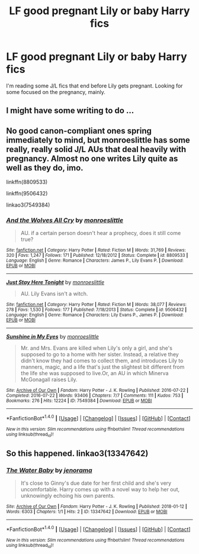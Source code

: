 #+TITLE: LF good pregnant Lily or baby Harry fics

* LF good pregnant Lily or baby Harry fics
:PROPERTIES:
:Author: Red-Droid-Blue-Droid
:Score: 15
:DateUnix: 1515459462.0
:DateShort: 2018-Jan-09
:FlairText: Request
:END:
I'm reading some J/L fics that end before Lily gets pregnant. Looking for some focused on the pregnancy, mainly.


** I might have some writing to do ...
:PROPERTIES:
:Author: jenorama_CA
:Score: 7
:DateUnix: 1515461374.0
:DateShort: 2018-Jan-09
:END:


** No good canon-compliant ones spring immediately to mind, but monroeslittle has some really, really solid J/L AUs that deal heavily with pregnancy. Almost no one writes Lily quite as well as they do, imo.

linkffn(8809533)

linkffn(9506432)

linkao3(7549384)
:PROPERTIES:
:Author: TurnThatPaige
:Score: 1
:DateUnix: 1515480343.0
:DateShort: 2018-Jan-09
:END:

*** [[http://www.fanfiction.net/s/8809533/1/][*/And the Wolves All Cry/*]] by [[https://www.fanfiction.net/u/1191138/monroeslittle][/monroeslittle/]]

#+begin_quote
  AU. if a certain person doesn't hear a prophecy, does it still come true?
#+end_quote

^{/Site/: [[http://www.fanfiction.net/][fanfiction.net]] *|* /Category/: Harry Potter *|* /Rated/: Fiction M *|* /Words/: 31,769 *|* /Reviews/: 320 *|* /Favs/: 1,247 *|* /Follows/: 171 *|* /Published/: 12/18/2012 *|* /Status/: Complete *|* /id/: 8809533 *|* /Language/: English *|* /Genre/: Romance *|* /Characters/: James P., Lily Evans P. *|* /Download/: [[http://www.ff2ebook.com/old/ffn-bot/index.php?id=8809533&source=ff&filetype=epub][EPUB]] or [[http://www.ff2ebook.com/old/ffn-bot/index.php?id=8809533&source=ff&filetype=mobi][MOBI]]}

--------------

[[http://www.fanfiction.net/s/9506432/1/][*/Just Stay Here Tonight/*]] by [[https://www.fanfiction.net/u/1191138/monroeslittle][/monroeslittle/]]

#+begin_quote
  AU. Lily Evans isn't a witch.
#+end_quote

^{/Site/: [[http://www.fanfiction.net/][fanfiction.net]] *|* /Category/: Harry Potter *|* /Rated/: Fiction M *|* /Words/: 38,077 *|* /Reviews/: 278 *|* /Favs/: 1,530 *|* /Follows/: 177 *|* /Published/: 7/18/2013 *|* /Status/: Complete *|* /id/: 9506432 *|* /Language/: English *|* /Genre/: Romance *|* /Characters/: Lily Evans P., James P. *|* /Download/: [[http://www.ff2ebook.com/old/ffn-bot/index.php?id=9506432&source=ff&filetype=epub][EPUB]] or [[http://www.ff2ebook.com/old/ffn-bot/index.php?id=9506432&source=ff&filetype=mobi][MOBI]]}

--------------

[[http://archiveofourown.org/works/7549384][*/Sunshine in My Eyes/*]] by [[http://www.archiveofourown.org/users/monroeslittle/pseuds/monroeslittle][/monroeslittle/]]

#+begin_quote
  Mr. and Mrs. Evans are killed when Lily's only a girl, and she's supposed to go to a home with her sister. Instead, a relative they didn't know they had comes to collect them, and introduces Lily to manners, magic, and a life that's just the slightest bit different from the life she was supposed to live.Or, an AU in which Minerva McGonagall raises Lily.
#+end_quote

^{/Site/: [[http://www.archiveofourown.org/][Archive of Our Own]] *|* /Fandom/: Harry Potter - J. K. Rowling *|* /Published/: 2016-07-22 *|* /Completed/: 2016-07-22 *|* /Words/: 93406 *|* /Chapters/: 7/7 *|* /Comments/: 111 *|* /Kudos/: 753 *|* /Bookmarks/: 276 *|* /Hits/: 12224 *|* /ID/: 7549384 *|* /Download/: [[http://archiveofourown.org/downloads/mo/monroeslittle/7549384/Sunshine%20in%20My%20Eyes.epub?updated_at=1502294023][EPUB]] or [[http://archiveofourown.org/downloads/mo/monroeslittle/7549384/Sunshine%20in%20My%20Eyes.mobi?updated_at=1502294023][MOBI]]}

--------------

*FanfictionBot*^{1.4.0} *|* [[[https://github.com/tusing/reddit-ffn-bot/wiki/Usage][Usage]]] | [[[https://github.com/tusing/reddit-ffn-bot/wiki/Changelog][Changelog]]] | [[[https://github.com/tusing/reddit-ffn-bot/issues/][Issues]]] | [[[https://github.com/tusing/reddit-ffn-bot/][GitHub]]] | [[[https://www.reddit.com/message/compose?to=tusing][Contact]]]

^{/New in this version: Slim recommendations using/ ffnbot!slim! /Thread recommendations using/ linksub(thread_id)!}
:PROPERTIES:
:Author: FanfictionBot
:Score: 1
:DateUnix: 1515480372.0
:DateShort: 2018-Jan-09
:END:


** So this happened. linkao3(13347642)
:PROPERTIES:
:Author: jenorama_CA
:Score: 1
:DateUnix: 1515731933.0
:DateShort: 2018-Jan-12
:END:

*** [[http://archiveofourown.org/works/13347642][*/The Water Baby/*]] by [[http://www.archiveofourown.org/users/jenorama/pseuds/jenorama][/jenorama/]]

#+begin_quote
  It's close to Ginny's due date for her first child and she's very uncomfortable. Harry comes up with a novel way to help her out, unknowingly echoing his own parents.
#+end_quote

^{/Site/: [[http://www.archiveofourown.org/][Archive of Our Own]] *|* /Fandom/: Harry Potter - J. K. Rowling *|* /Published/: 2018-01-12 *|* /Words/: 6303 *|* /Chapters/: 1/1 *|* /Hits/: 2 *|* /ID/: 13347642 *|* /Download/: [[http://archiveofourown.org/downloads/je/jenorama/13347642/The%20Water%20Baby.epub?updated_at=1515731438][EPUB]] or [[http://archiveofourown.org/downloads/je/jenorama/13347642/The%20Water%20Baby.mobi?updated_at=1515731438][MOBI]]}

--------------

*FanfictionBot*^{1.4.0} *|* [[[https://github.com/tusing/reddit-ffn-bot/wiki/Usage][Usage]]] | [[[https://github.com/tusing/reddit-ffn-bot/wiki/Changelog][Changelog]]] | [[[https://github.com/tusing/reddit-ffn-bot/issues/][Issues]]] | [[[https://github.com/tusing/reddit-ffn-bot/][GitHub]]] | [[[https://www.reddit.com/message/compose?to=tusing][Contact]]]

^{/New in this version: Slim recommendations using/ ffnbot!slim! /Thread recommendations using/ linksub(thread_id)!}
:PROPERTIES:
:Author: FanfictionBot
:Score: 1
:DateUnix: 1515731952.0
:DateShort: 2018-Jan-12
:END:
